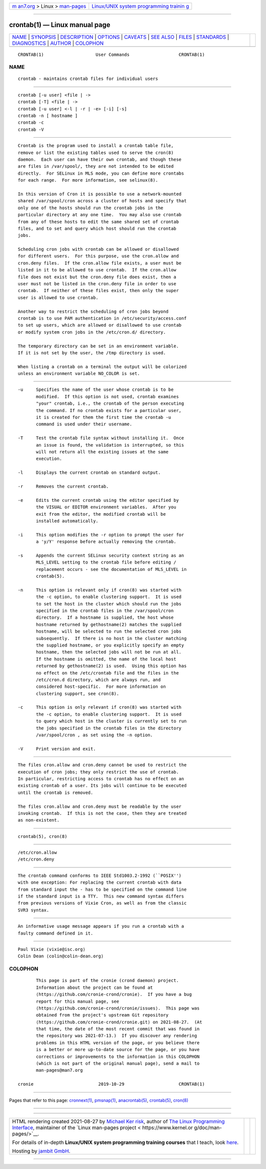 .. container:: page-top

.. container:: nav-bar

   +----------------------------------+----------------------------------+
   | `m                               | `Linux/UNIX system programming   |
   | an7.org <../../../index.html>`__ | trainin                          |
   | > Linux >                        | g <http://man7.org/training/>`__ |
   | `man-pages <../index.html>`__    |                                  |
   +----------------------------------+----------------------------------+

--------------

crontab(1) — Linux manual page
==============================

+-----------------------------------+-----------------------------------+
| `NAME <#NAME>`__ \|               |                                   |
| `SYNOPSIS <#SYNOPSIS>`__ \|       |                                   |
| `DESCRIPTION <#DESCRIPTION>`__ \| |                                   |
| `OPTIONS <#OPTIONS>`__ \|         |                                   |
| `CAVEATS <#CAVEATS>`__ \|         |                                   |
| `SEE ALSO <#SEE_ALSO>`__ \|       |                                   |
| `FILES <#FILES>`__ \|             |                                   |
| `STANDARDS <#STANDARDS>`__ \|     |                                   |
| `DIAGNOSTICS <#DIAGNOSTICS>`__ \| |                                   |
| `AUTHOR <#AUTHOR>`__ \|           |                                   |
| `COLOPHON <#COLOPHON>`__          |                                   |
+-----------------------------------+-----------------------------------+
| .. container:: man-search-box     |                                   |
+-----------------------------------+-----------------------------------+

::

   CRONTAB(1)                    User Commands                   CRONTAB(1)

NAME
-------------------------------------------------

::

          crontab - maintains crontab files for individual users


---------------------------------------------------------

::

          crontab [-u user] <file | ->
          crontab [-T] <file | ->
          crontab [-u user] <-l | -r | -e> [-i] [-s]
          crontab -n [ hostname ]
          crontab -c
          crontab -V


---------------------------------------------------------------

::

          Crontab is the program used to install a crontab table file,
          remove or list the existing tables used to serve the cron(8)
          daemon.  Each user can have their own crontab, and though these
          are files in /var/spool/, they are not intended to be edited
          directly.  For SELinux in MLS mode, you can define more crontabs
          for each range.  For more information, see selinux(8).

          In this version of Cron it is possible to use a network-mounted
          shared /var/spool/cron across a cluster of hosts and specify that
          only one of the hosts should run the crontab jobs in the
          particular directory at any one time.  You may also use crontab
          from any of these hosts to edit the same shared set of crontab
          files, and to set and query which host should run the crontab
          jobs.

          Scheduling cron jobs with crontab can be allowed or disallowed
          for different users.  For this purpose, use the cron.allow and
          cron.deny files.  If the cron.allow file exists, a user must be
          listed in it to be allowed to use crontab.  If the cron.allow
          file does not exist but the cron.deny file does exist, then a
          user must not be listed in the cron.deny file in order to use
          crontab.  If neither of these files exist, then only the super
          user is allowed to use crontab.

          Another way to restrict the scheduling of cron jobs beyond
          crontab is to use PAM authentication in /etc/security/access.conf
          to set up users, which are allowed or disallowed to use crontab
          or modify system cron jobs in the /etc/cron.d/ directory.

          The temporary directory can be set in an environment variable.
          If it is not set by the user, the /tmp directory is used.

          When listing a crontab on a terminal the output will be colorized
          unless an environment variable NO_COLOR is set.


-------------------------------------------------------

::

          -u     Specifies the name of the user whose crontab is to be
                 modified.  If this option is not used, crontab examines
                 "your" crontab, i.e., the crontab of the person executing
                 the command. If no crontab exists for a particular user,
                 it is created for them the first time the crontab -u
                 command is used under their username.

          -T     Test the crontab file syntax without installing it.  Once
                 an issue is found, the validation is interrupted, so this
                 will not return all the existing issues at the same
                 execution.

          -l     Displays the current crontab on standard output.

          -r     Removes the current crontab.

          -e     Edits the current crontab using the editor specified by
                 the VISUAL or EDITOR environment variables.  After you
                 exit from the editor, the modified crontab will be
                 installed automatically.

          -i     This option modifies the -r option to prompt the user for
                 a 'y/Y' response before actually removing the crontab.

          -s     Appends the current SELinux security context string as an
                 MLS_LEVEL setting to the crontab file before editing /
                 replacement occurs - see the documentation of MLS_LEVEL in
                 crontab(5).

          -n     This option is relevant only if cron(8) was started with
                 the -c option, to enable clustering support.  It is used
                 to set the host in the cluster which should run the jobs
                 specified in the crontab files in the /var/spool/cron
                 directory.  If a hostname is supplied, the host whose
                 hostname returned by gethostname(2) matches the supplied
                 hostname, will be selected to run the selected cron jobs
                 subsequently.  If there is no host in the cluster matching
                 the supplied hostname, or you explicitly specify an empty
                 hostname, then the selected jobs will not be run at all.
                 If the hostname is omitted, the name of the local host
                 returned by gethostname(2) is used.  Using this option has
                 no effect on the /etc/crontab file and the files in the
                 /etc/cron.d directory, which are always run, and
                 considered host-specific.  For more information on
                 clustering support, see cron(8).

          -c     This option is only relevant if cron(8) was started with
                 the -c option, to enable clustering support.  It is used
                 to query which host in the cluster is currently set to run
                 the jobs specified in the crontab files in the directory
                 /var/spool/cron , as set using the -n option.

          -V     Print version and exit.


-------------------------------------------------------

::

          The files cron.allow and cron.deny cannot be used to restrict the
          execution of cron jobs; they only restrict the use of crontab.
          In particular, restricting access to crontab has no effect on an
          existing crontab of a user. Its jobs will continue to be executed
          until the crontab is removed.

          The files cron.allow and cron.deny must be readable by the user
          invoking crontab.  If this is not the case, then they are treated
          as non-existent.


---------------------------------------------------------

::

          crontab(5), cron(8)


---------------------------------------------------

::

          /etc/cron.allow
          /etc/cron.deny


-----------------------------------------------------------

::

          The crontab command conforms to IEEE Std1003.2-1992 (``POSIX'')
          with one exception: For replacing the current crontab with data
          from standard input the - has to be specified on the command line
          if the standard input is a TTY.  This new command syntax differs
          from previous versions of Vixie Cron, as well as from the classic
          SVR3 syntax.


---------------------------------------------------------------

::

          An informative usage message appears if you run a crontab with a
          faulty command defined in it.


-----------------------------------------------------

::

          Paul Vixie ⟨vixie@isc.org⟩
          Colin Dean ⟨colin@colin-dean.org⟩

COLOPHON
---------------------------------------------------------

::

          This page is part of the cronie (crond daemon) project.
          Information about the project can be found at 
          ⟨https://github.com/cronie-crond/cronie⟩.  If you have a bug
          report for this manual page, see
          ⟨https://github.com/cronie-crond/cronie/issues⟩.  This page was
          obtained from the project's upstream Git repository
          ⟨https://github.com/cronie-crond/cronie.git⟩ on 2021-08-27.  (At
          that time, the date of the most recent commit that was found in
          the repository was 2021-07-13.)  If you discover any rendering
          problems in this HTML version of the page, or you believe there
          is a better or more up-to-date source for the page, or you have
          corrections or improvements to the information in this COLOPHON
          (which is not part of the original manual page), send a mail to
          man-pages@man7.org

   cronie                         2019-10-29                     CRONTAB(1)

--------------

Pages that refer to this page:
`cronnext(1) <../man1/cronnext.1.html>`__, 
`pmsnap(1) <../man1/pmsnap.1.html>`__, 
`anacrontab(5) <../man5/anacrontab.5.html>`__, 
`crontab(5) <../man5/crontab.5.html>`__, 
`cron(8) <../man8/cron.8.html>`__

--------------

--------------

.. container:: footer

   +-----------------------+-----------------------+-----------------------+
   | HTML rendering        |                       | |Cover of TLPI|       |
   | created 2021-08-27 by |                       |                       |
   | `Michael              |                       |                       |
   | Ker                   |                       |                       |
   | risk <https://man7.or |                       |                       |
   | g/mtk/index.html>`__, |                       |                       |
   | author of `The Linux  |                       |                       |
   | Programming           |                       |                       |
   | Interface <https:     |                       |                       |
   | //man7.org/tlpi/>`__, |                       |                       |
   | maintainer of the     |                       |                       |
   | `Linux man-pages      |                       |                       |
   | project <             |                       |                       |
   | https://www.kernel.or |                       |                       |
   | g/doc/man-pages/>`__. |                       |                       |
   |                       |                       |                       |
   | For details of        |                       |                       |
   | in-depth **Linux/UNIX |                       |                       |
   | system programming    |                       |                       |
   | training courses**    |                       |                       |
   | that I teach, look    |                       |                       |
   | `here <https://ma     |                       |                       |
   | n7.org/training/>`__. |                       |                       |
   |                       |                       |                       |
   | Hosting by `jambit    |                       |                       |
   | GmbH                  |                       |                       |
   | <https://www.jambit.c |                       |                       |
   | om/index_en.html>`__. |                       |                       |
   +-----------------------+-----------------------+-----------------------+

--------------

.. container:: statcounter

   |Web Analytics Made Easy - StatCounter|

.. |Cover of TLPI| image:: https://man7.org/tlpi/cover/TLPI-front-cover-vsmall.png
   :target: https://man7.org/tlpi/
.. |Web Analytics Made Easy - StatCounter| image:: https://c.statcounter.com/7422636/0/9b6714ff/1/
   :class: statcounter
   :target: https://statcounter.com/
